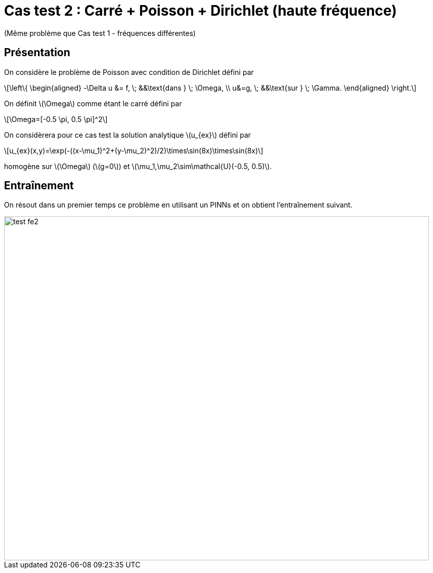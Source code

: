 :stem: latexmath
# Cas test 2 : Carré + Poisson + Dirichlet (haute fréquence)
:training_dir: training/tests_2D/

(Même problème que Cas test 1 - fréquences différentes)

## Présentation

On considère le problème de Poisson avec condition de Dirichlet défini par

[stem]
++++
\left\{
\begin{aligned}
-\Delta u &= f, \; &&\text{dans } \; \Omega, \\
u&=g, \; &&\text{sur } \; \Gamma.
\end{aligned}
\right.
++++

On définit stem:[\Omega] comme étant le carré défini par

[stem]
++++
\Omega=[-0.5 \pi, 0.5 \pi]^2
++++

On considèrera pour ce cas test la solution analytique stem:[u_{ex}] défini par
[stem]
++++
u_{ex}(x,y)=\exp(-((x-\mu_1)^2+(y-\mu_2)^2)/2)\times\sin(8x)\times\sin(8x)
++++

homogène sur stem:[\Omega] (stem:[g=0]) et stem:[\mu_1,\mu_2\sim\mathcal{U}(-0.5, 0.5)].

## Entraînement

On résout dans un premier temps ce problème en utilisant un PINNs et on obtient l'entraînement suivant.

image::{training_dir}test_fe2.png[width=840.0,height=680.0]